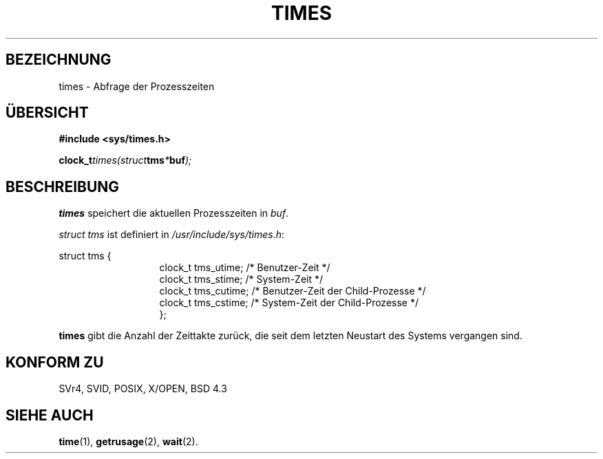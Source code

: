 .\" Hey Emacs! This file is -*- nroff -*- source.
.\"
.\" Copyright (c) 1992 Drew Eckhardt (drew@cs.colorado.edu), Märzch 28, 1992
.\"
.\" Permission is granted to make and distribute verbatim copies of this
.\" manual provided the copyright notice and this permission notice are
.\" preserved on all copies.
.\"
.\" Permission is granted to copy and distribute modified versions of this
.\" manual under the conditions for verbatim copying, provided that the
.\" entire resulting derived work is distributed under the terms of a
.\" permission notice identical to this one
.\" 
.\" Since the Linux kernel and libraries are constantly changing, this
.\" manual page may be incorrect or out-of-date.  The author(s) assume no
.\" responsibility for errors or omissions, or for damages resulting from
.\" the use of the information contained herein.  The author(s) may not
.\" have taken the same level of care in the production of this manual,
.\" which is licensed free of charge, as they might when working
.\" professionally.
.\" 
.\" Formatted or processed versions of this manual, if unaccompanied by
.\" the source, must acknowledge the copyright and authors of this work.
.\"
.\" Modified by Michael Haardt (u31b3hs@pool.informatik.rwth-aachen.de)
.\" Modified Sat Juli 24 14:29:17 1993 by Rik Faith (faith@cs.unc.edu)
.\" Modified 961203 by aeb@cwi.nl
.\"
.\" Translated into German by Ralf Demmer, Translation & Consulting
.\" rdemmer@rdemmer.de, http://www.rdemmer.de
.\" Berlin, Dienstag, 2. März 1999
.\" 
.TH TIMES 2 "27. Mai 1999" "" "Systemaufrufe"
.SH BEZEICHNUNG
times \- Abfrage der Prozesszeiten
.SH ÜBERSICHT
.B #include <sys/times.h>
.sp
.BI clock_t times(struct tms * buf );
.SH BESCHREIBUNG
.B times
speichert die aktuellen Prozesszeiten in 
.IR buf .  

.I struct tms
ist definiert in 
.IR /usr/include/sys/times.h :
.sp
.nf
struct  tms  {
.in 20
clock_t tms_utime;  /* Benutzer-Zeit */
clock_t tms_stime;  /* System-Zeit */
clock_t tms_cutime; /* Benutzer-Zeit der Child-Prozesse */
clock_t tms_cstime; /* System-Zeit der Child-Prozesse */
};
.in 10
.fi
.PP
.B times
gibt die Anzahl der Zeittakte zurück, die seit dem letzten Neustart des
Systems vergangen sind.
.SH KONFORM ZU
SVr4, SVID, POSIX, X/OPEN, BSD 4.3
.SH SIEHE AUCH
.BR time (1),
.BR getrusage (2),
.BR wait (2).

